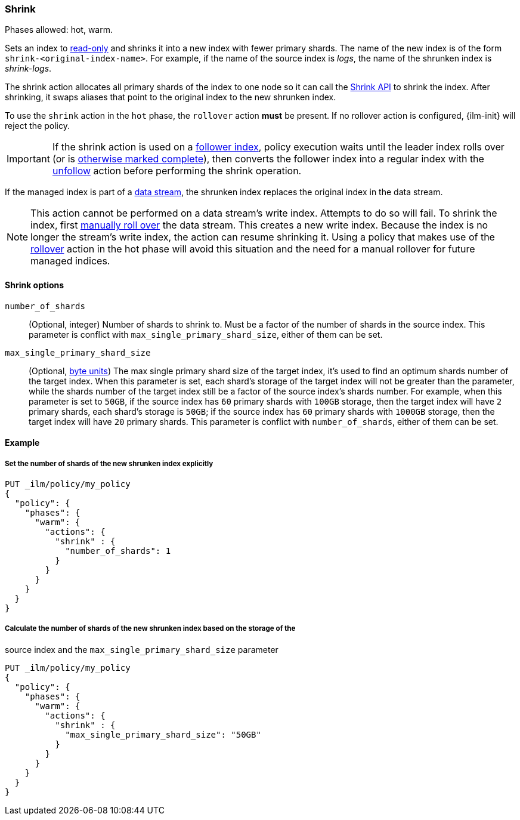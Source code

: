 [role="xpack"]
[[ilm-shrink]]
=== Shrink

Phases allowed: hot, warm.

Sets an index to <<dynamic-index-settings, read-only>>
and shrinks it into a new index with fewer primary shards.
The name of the new index is of the form `shrink-<original-index-name>`.
For example, if the name of the source index is _logs_,
the name of the shrunken index is _shrink-logs_.

The shrink action allocates all primary shards of the index to one node so it
can call the <<indices-shrink-index,Shrink API>> to shrink the index.
After shrinking, it swaps aliases that point to the original index to the new shrunken index.

To use the `shrink` action in the `hot` phase, the `rollover` action *must* be present.
If no rollover action is configured, {ilm-init} will reject the policy.

[IMPORTANT]
If the shrink action is used on a <<ccr-put-follow,follower index>>,
policy execution waits until the leader index rolls over (or is
<<skipping-rollover, otherwise marked complete>>),
then converts the follower index into a regular index with the
<<ilm-unfollow,unfollow>> action before performing the shrink operation.

If the managed index is part of a <<data-streams, data stream>>,
the shrunken index replaces the original index in the data stream.

[NOTE]
This action cannot be performed on a data stream's write index. Attempts to do
so will fail. To shrink the index, first
<<manually-roll-over-a-data-stream,manually roll over>> the data stream. This
creates a new write index. Because the index is no longer the stream's write
index, the action can resume shrinking it.
Using a policy that makes use of the <<ilm-rollover, rollover>> action
in the hot phase will avoid this situation and the need for a manual rollover for future
managed indices.

[[ilm-shrink-options]]
==== Shrink options
`number_of_shards`::
(Optional, integer)
Number of shards to shrink to.
Must be a factor of the number of shards in the source index. This parameter is conflict with
`max_single_primary_shard_size`, either of them can be set.

`max_single_primary_shard_size`::
(Optional, <<byte-units, byte units>>)
The max single primary shard size of the target index, it's used to find an optimum shards number of the target index.
When this parameter is set, each shard's storage of the target index will not be greater than the parameter,
 while the shards number of the target index still be a factor of the source index's shards number. For example,
when this parameter is set to `50GB`, if the source index has `60` primary shards with `100GB` storage, then the
target index will have `2` primary shards, each shard's storage is `50GB`; if the source index has `60` primary shards
with `1000GB` storage, then the target index will have `20` primary shards. This parameter is conflict with
`number_of_shards`, either of them can be set.


[[ilm-shrink-ex]]
==== Example

[[ilm-shrink-shards-ex]]
===== Set the number of shards of the new shrunken index explicitly

[source,console]
--------------------------------------------------
PUT _ilm/policy/my_policy
{
  "policy": {
    "phases": {
      "warm": {
        "actions": {
          "shrink" : {
            "number_of_shards": 1
          }
        }
      }
    }
  }
}
--------------------------------------------------

[[ilm-shrink-size-ex]]
===== Calculate the number of shards of the new shrunken index based on the storage of the
source index and the `max_single_primary_shard_size` parameter

[source,console]
--------------------------------------------------
PUT _ilm/policy/my_policy
{
  "policy": {
    "phases": {
      "warm": {
        "actions": {
          "shrink" : {
            "max_single_primary_shard_size": "50GB"
          }
        }
      }
    }
  }
}
--------------------------------------------------
